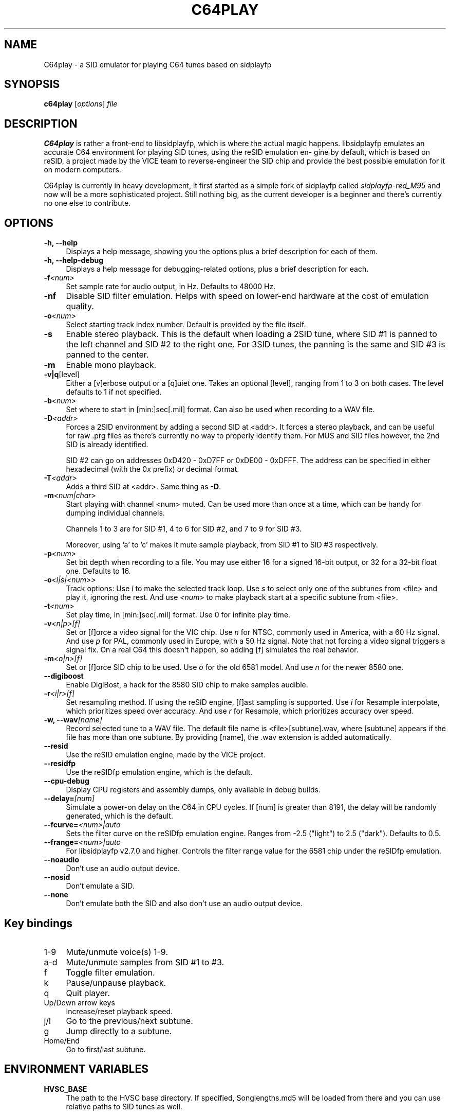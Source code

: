 .\" -*- mode: troff; coding: utf-8 -*-
.\" Automatically generated by Pod::Man 5.0102 (Pod::Simple 3.45)
.\"
.\" Standard preamble:
.\" ========================================================================
.de Sp \" Vertical space (when we can't use .PP)
.if t .sp .5v
.if n .sp
..
.de Vb \" Begin verbatim text
.ft CW
.nf
.ne \\$1
..
.de Ve \" End verbatim text
.ft R
.fi
..
.\" \*(C` and \*(C' are quotes in nroff, nothing in troff, for use with C<>.
.ie n \{\
.    ds C` ""
.    ds C' ""
'br\}
.el\{\
.    ds C`
.    ds C'
'br\}
.\"
.\" Escape single quotes in literal strings from groff's Unicode transform.
.ie \n(.g .ds Aq \(aq
.el       .ds Aq '
.\"
.\" If the F register is >0, we'll generate index entries on stderr for
.\" titles (.TH), headers (.SH), subsections (.SS), items (.Ip), and index
.\" entries marked with X<> in POD.  Of course, you'll have to process the
.\" output yourself in some meaningful fashion.
.\"
.\" Avoid warning from groff about undefined register 'F'.
.de IX
..
.nr rF 0
.if \n(.g .if rF .nr rF 1
.if (\n(rF:(\n(.g==0)) \{\
.    if \nF \{\
.        de IX
.        tm Index:\\$1\t\\n%\t"\\$2"
..
.        if !\nF==2 \{\
.            nr % 0
.            nr F 2
.        \}
.    \}
.\}
.rr rF
.\" ========================================================================
.\"
.IX Title "C64PLAY 1"
.TH C64PLAY 1 2025-02-13 "perl v5.40.0" "User programs"
.\" For nroff, turn off justification.  Always turn off hyphenation; it makes
.\" way too many mistakes in technical documents.
.if n .ad l
.nh
.SH NAME
C64play \- a SID emulator for playing C64 tunes based on sidplayfp
.SH SYNOPSIS
.IX Header "SYNOPSIS"
\&\fBc64play\fR [\fIoptions\fR] \fIfile\fR
.SH DESCRIPTION
.IX Header "DESCRIPTION"
\&\fBC64play\fR is rather a front-end to libsidplayfp, which is where
the actual magic happens. libsidplayfp emulates an accurate C64
environment for playing SID tunes, using the reSID emulation en\-
gine by default, which is based on reSID, a project made by the
VICE team to reverse-engineer the SID chip and provide the best
possible emulation for it on modern computers.
.PP
C64play is currently in heavy development, it first started as
a simple fork of sidplayfp called \fIsidplayfp\-red_M95\fR and now
will be a more sophisticated project. Still nothing big, as the
current developer is a beginner and there's currently no one
else to contribute.
.SH OPTIONS
.IX Header "OPTIONS"
.IP "\fB\-h, \-\-help\fR" 4
.IX Item "-h, --help"
Displays a help message, showing you the options plus a brief
description for each of them.
.IP "\fB\-h, \-\-help\-debug\fR" 4
.IX Item "-h, --help-debug"
Displays a help message for debugging-related options, plus a
brief description for each.
.IP \fB\-f\fR\fI<num>\fR 4
.IX Item "-f<num>"
Set sample rate for audio output, in Hz. Defaults to 48000 Hz.
.IP \fB\-nf\fR 4
.IX Item "-nf"
Disable SID filter emulation. Helps with speed on lower-end
hardware at the cost of emulation quality.
.IP \fB\-o\fR\fI<num>\fR 4
.IX Item "-o<num>"
Select starting track index number. Default is provided by the
file itself.
.IP \fB\-s\fR 4
.IX Item "-s"
Enable stereo playback. This is the default when loading a 2SID
tune, where SID #1 is panned to the left channel and SID #2 to
the right one. For 3SID tunes, the panning is the same and SID #3
is panned to the center.
.IP \fB\-m\fR 4
.IX Item "-m"
Enable mono playback.
.IP \fB\-v|q\fR[level] 4
.IX Item "-v|q[level]"
Either a [v]erbose output or a [q]uiet one. Takes an optional [level],
ranging from 1 to 3 on both cases. The level defaults to 1 if not 
specified.
.IP \fB\-b\fR\fI<num>\fR 4
.IX Item "-b<num>"
Set where to start in [min:]sec[.mil] format. Can also be used when
recording to a WAV file.
.IP \fB\-D\fR\fI<addr>\fR 4
.IX Item "-D<addr>"
Forces a 2SID environment by adding a second SID at <addr>. It forces
a stereo playback, and can be useful for raw .prg files as there's
currently no way to properly identify them. For MUS and SID files
however, the 2nd SID is already identified.
.Sp
SID #2 can go on addresses 0xD420 \- 0xD7FF or 0xDE00 \- 0xDFFF. The
address can be specified in either hexadecimal (with the 0x prefix)
or decimal format.
.IP \fB\-T\fR\fI<addr>\fR 4
.IX Item "-T<addr>"
Adds a third SID at <addr>. Same thing as \fB\-D\fR.
.IP \fB\-m\fR\fI<num|char>\fR 4
.IX Item "-m<num|char>"
Start playing with channel <num> muted. Can be used more than once at
a time, which can be handy for dumping individual channels.
.Sp
Channels 1 to 3 are for SID #1, 4 to 6 for SID #2, and 7 to 9 for SID #3.
.Sp
Moreover, using 'a' to 'c' makes it mute sample playback, from SID #1 to
SID #3 respectively.
.IP \fB\-p\fR\fI<num>\fR 4
.IX Item "-p<num>"
Set bit depth when recording to a file. You may use either 16 for a
signed 16\-bit output, or 32 for a 32\-bit float one. Defaults to 16.
.IP \fB\-o\fR\fI<l|s|<num>>\fR 4
.IX Item "-o<l|s|<num>>"
Track options:
Use \fIl\fR to make the selected track loop.
Use \fIs\fR to select only one of the subtunes from <file> and play it,
ignoring the rest.
And use \fI<num\fR> to make playback start at a specific subtune from
<file>.
.IP \fB\-t\fR\fI<num>\fR 4
.IX Item "-t<num>"
Set play time, in [min:]sec[.mil] format. Use 0 for infinite play time.
.IP \fB\-v\fR\fI<n|p>[f]\fR 4
.IX Item "-v<n|p>[f]"
Set or [f]orce a video signal for the VIC chip.
Use \fIn\fR for NTSC, commonly used in America, with a 60 Hz signal.
And use \fIp\fR for PAL, commonly used in Europe, with a 50 Hz signal.
Note that not forcing a video signal triggers a signal fix. On a
real C64 this doesn't happen, so adding [f] simulates the real
behavior.
.IP \fB\-m\fR\fI<o|n>[f]\fR 4
.IX Item "-m<o|n>[f]"
Set or [f]orce SID chip to be used.
Use \fIo\fR for the old 6581 model.
And use \fIn\fR for the newer 8580 one.
.IP \fB\-\-digiboost\fR 4
.IX Item "--digiboost"
Enable DigiBost, a hack for the 8580 SID chip to make samples
audible.
.IP \fB\-r\fR\fI<i|r>[f]\fR 4
.IX Item "-r<i|r>[f]"
Set resampling method. If using the reSID engine, [f]ast sampling
is supported.
Use \fIi\fR for Resample interpolate, which prioritizes speed over
accuracy.
And use \fIr\fR for Resample, which prioritizes accuracy over speed.
.IP "\fB\-w, \-\-wav\fR\fI[name]\fR" 4
.IX Item "-w, --wav[name]"
Record selected tune to a WAV file. The default file name is
<file>[subtune].wav, where [subtune] appears if the file has more
than one subtune. By providing [name], the .wav extension is added
automatically.
.IP \fB\-\-resid\fR 4
.IX Item "--resid"
Use the reSID emulation engine, made by the VICE project.
.IP \fB\-\-residfp\fR 4
.IX Item "--residfp"
Use the reSIDfp emulation engine, which is the default.
.IP \fB\-\-cpu\-debug\fR 4
.IX Item "--cpu-debug"
Display CPU registers and assembly dumps, only available in
debug builds.
.IP \fB\-\-delay=\fR\fI[num]\fR 4
.IX Item "--delay=[num]"
Simulate a power-on delay on the C64 in CPU cycles. If [num]
is greater than 8191, the delay will be randomly generated,
which is the default.
.IP \fB\-\-fcurve=\fR\fI<num>|auto\fR 4
.IX Item "--fcurve=<num>|auto"
Sets the filter curve on the reSIDfp emulation engine. Ranges
from \-2.5 ("light") to 2.5 ("dark"). Defaults to 0.5.
.IP \fB\-\-frange=\fR\fI<num>|auto\fR 4
.IX Item "--frange=<num>|auto"
For libsidplayfp v2.7.0 and higher. Controls the filter range
value for the 6581 chip under the reSIDfp emulation.
.IP \fB\-\-noaudio\fR 4
.IX Item "--noaudio"
Don't use an audio output device.
.IP \fB\-\-nosid\fR 4
.IX Item "--nosid"
Don't emulate a SID.
.IP \fB\-\-none\fR 4
.IX Item "--none"
Don't emulate both the SID and also don't use an audio output
device.
.SH "Key bindings"
.IX Header "Key bindings"
.IP 1\-9 4
.IX Item "1-9"
Mute/unmute voice(s) 1\-9.
.IP a\-d 4
.IX Item "a-d"
Mute/unmute samples from SID #1 to #3.
.IP f 4
.IX Item "f"
Toggle filter emulation.
.IP k 4
.IX Item "k"
Pause/unpause playback.
.IP q 4
.IX Item "q"
Quit player.
.IP "Up/Down arrow keys" 4
.IX Item "Up/Down arrow keys"
Increase/reset playback speed.
.IP j/l 4
.IX Item "j/l"
Go to the previous/next subtune.
.IP g 4
.IX Item "g"
Jump directly to a subtune.
.IP Home/End 4
.IX Item "Home/End"
Go to first/last subtune.
.SH "ENVIRONMENT VARIABLES"
.IX Header "ENVIRONMENT VARIABLES"
.IP \fBHVSC_BASE\fR 4
.IX Item "HVSC_BASE"
The path to the HVSC base directory. If specified, Songlengths.md5 will be
loaded from there and you can use relative paths to SID tunes as well.
.SH FILES
.IX Header "FILES"
.IP \fIc64play.ini\fR 4
.IX Item "c64play.ini"
The configuration file. See \fBc64play.ini\fR\|(5) for more details.
.IP \fIkernal\fR 4
.IX Item "kernal"
C64's Kernal ROM file.
.IP \fIbasic\fR 4
.IX Item "basic"
C64's BASIC ROM file.
.IP \fIchargen\fR 4
.IX Item "chargen"
C64's character generator ROM file.
.SH BUGS
.IX Header "BUGS"
You can report bugs to <https://github.com/ruby\-R53/C64play/issues/>, that
would be appreciated!
.SH "SEE ALSO"
.IX Header "SEE ALSO"
\&\fBc64play.ini\fR\|(5)
.SH NOTES
.IX Header "NOTES"
Due to Copyright issues, C64play isn't shipped with ROM dumps.
.PP
Check c64play.ini for more details like search paths and configuration stuff.
.SH AUTHORS
.IX Header "AUTHORS"
.IP "Enki Costa" 4
.IX Item "Enki Costa"
Current maintainer of C64play.
.IP "Leandro Nini" 4
.IX Item "Leandro Nini"
Current maintainer of sidplayfp.
.IP "Simon White" 4
.IX Item "Simon White"
Wrote the original Sidplay2.
.IP "Dag Lem" 4
.IX Item "Dag Lem"
Wrote the reSID emulation engine.
.IP "Antti S. Lankila" 4
.IX Item "Antti S. Lankila"
Wrote the reSIDfp emulation engine as a fork of reSID 0.16.
.IP "The VICE team" 4
.IX Item "The VICE team"
Large part of the emulation is based on the VICE's code.
.IP "André Fachat" 4
.IX Item "André Fachat"
Wrote the original reloc65 utility.
.IP "Michael Schwendt" 4
.IX Item "Michael Schwendt"
Wrote the original SidTune library and MD5 class (based on work by L. Peter Deutsch).
.IP "Mikko Kilponen" 4
.IX Item "Mikko Kilponen"
Wrote the original man page.
.SH LINKS
.IX Header "LINKS"
.IP "The repository on GitHub: <https://github.com/ruby\-R53/C64play/>" 4
.IX Item "The repository on GitHub: <https://github.com/ruby-R53/C64play/>"
.PD 0
.IP "Homepage of libsidplayfp: <https://github.com/libsidplafp/>" 4
.IX Item "Homepage of libsidplayfp: <https://github.com/libsidplafp/>"
.IP "Homepage of Sidplay2: <http://sidplay2.sourceforge.net/>" 4
.IX Item "Homepage of Sidplay2: <http://sidplay2.sourceforge.net/>"
.IP "High Voltage SID Collection (HVSC): <http://hvsc.c64.org/>" 4
.IX Item "High Voltage SID Collection (HVSC): <http://hvsc.c64.org/>"
.PD
.SH COPYING
.IX Header "COPYING"
.IP "Copyright (C) 2000\-2004 Simon White" 4
.IX Item "Copyright (C) 2000-2004 Simon White"
.PD 0
.IP "Copyright (C) 2007\-2010 Antti Lankila" 4
.IX Item "Copyright (C) 2007-2010 Antti Lankila"
.IP "Copyright (C) 2009\-2015 VICE Project" 4
.IX Item "Copyright (C) 2009-2015 VICE Project"
.IP "Copyright (C) 2010\-2024 Leandro Nini" 4
.IX Item "Copyright (C) 2010-2024 Leandro Nini"
.IP "Copyright (C) 2024 Enki Costa" 4
.IX Item "Copyright (C) 2024 Enki Costa"
.PD
.PP
This program is free software; you can redistribute it and/or modify
it under the terms of the GNU General Public License as published by
the Free Software Foundation; either version 2 of the License, or
(at your option) any later version.
.PP
This program is distributed in the hope that it will be useful,
but WITHOUT ANY WARRANTY; without even the implied warranty of
MERCHANTABILITY or FITNESS FOR A PARTICULAR PURPOSE.  See the
GNU General Public License for more details.
.PP
You should have received a copy of the GNU General Public License
along with this program; if not, write to the Free Software
Foundation, Inc., 51 Franklin Street, Fifth Floor, Boston, MA  02110\-1301, USA.
